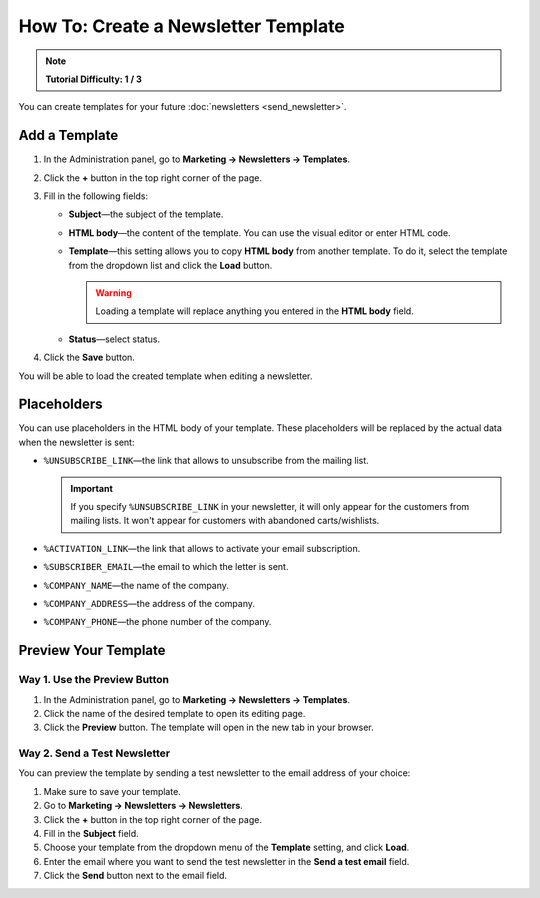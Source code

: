 ************************************
How To: Create a Newsletter Template
************************************

.. note::

    **Tutorial Difficulty: 1 / 3**

You can create templates for your future :doc:`newsletters <send_newsletter>`.

==============
Add a Template
==============

1. In the Administration panel, go to **Marketing → Newsletters → Templates**.

2. Click the **+** button in the top right corner of the page.

3. Fill in the following fields:

   * **Subject**—the subject of the template.

   * **HTML body**—the content of the template. You can use the visual editor or enter HTML code.

   * **Template**—this setting allows you to copy **HTML body** from another template. To do it, select the template from the dropdown list and click the **Load** button.

     .. warning::

         Loading a template will replace anything you entered in the **HTML body** field.

   * **Status**—select status.

4. Click the **Save** button.

You will be able to load the created template when editing a newsletter.

.. image:: img/templates.png
	:align: center
	:alt: Add templates

============
Placeholders
============

You can use placeholders in the HTML body of your template. These placeholders will be replaced by the actual data when the newsletter is sent:

* ``%UNSUBSCRIBE_LINK``—the link that allows to unsubscribe from the mailing list.

  .. important::

      If you specify ``%UNSUBSCRIBE_LINK`` in your newsletter, it will only appear for the customers from mailing lists. It won't appear for customers with abandoned carts/wishlists.

* ``%ACTIVATION_LINK``—the link that allows to activate your email subscription.

* ``%SUBSCRIBER_EMAIL``—the email to which the letter is sent.

* ``%COMPANY_NAME``—the name of the company.

* ``%COMPANY_ADDRESS``—the address of the company.

* ``%COMPANY_PHONE``—the phone number of the company.

=====================
Preview Your Template
=====================

-----------------------------
Way 1. Use the Preview Button
-----------------------------

1. In the Administration panel, go to **Marketing → Newsletters → Templates**.

2. Click the name of the desired template to open its editing page.

3. Click the **Preview** button. The template will open in the new tab in your browser.

.. image:: img/preview_nl_template.png
	:align: center
	:alt: Click Preview to open the email template in the new tab in the browser.

-----------------------------
Way 2. Send a Test Newsletter
-----------------------------

You can preview the template by sending a test newsletter to the email address of your choice:

1. Make sure to save your template.

2. Go to **Marketing → Newsletters → Newsletters**.

3. Click the **+** button in the top right corner of the page.

4. Fill in the **Subject** field.

5. Choose your template from the dropdown menu of the **Template** setting, and click **Load**.

6. Enter the email where you want to send the test newsletter in the **Send a test email** field.

7. Click the **Send** button next to the email field.

.. image:: img/send_test_newsletter.png
	:align: center
	:alt: Load the template in the test newsletter of your choice, then send it to the email address of your choice.
